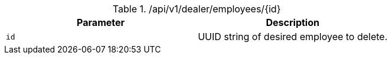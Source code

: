 .+/api/v1/dealer/employees/{id}+
|===
|Parameter|Description

|`+id+`
|UUID string of desired employee to delete.

|===